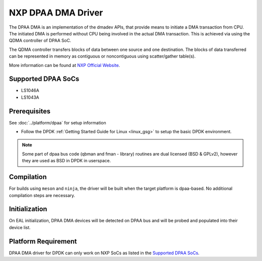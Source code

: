 ..  SPDX-License-Identifier: BSD-3-Clause
    Copyright 2021 NXP

NXP DPAA DMA Driver
===================

The DPAA DMA is an implementation of the dmadev APIs,
that provide means to initiate a DMA transaction from CPU.
The initiated DMA is performed without CPU being involved
in the actual DMA transaction.
This is achieved via using the QDMA controller of DPAA SoC.

The QDMA controller transfers blocks of data
between one source and one destination.
The blocks of data transferred can be represented in memory
as contiguous or noncontiguous using scatter/gather table(s).

More information can be found at `NXP Official Website
<http://www.nxp.com/products/microcontrollers-and-processors/arm-processors/qoriq-arm-processors:QORIQ-ARM>`_.

Supported DPAA SoCs
-------------------

- LS1046A
- LS1043A

Prerequisites
-------------

See :doc:`../platform/dpaa` for setup information

- Follow the DPDK :ref:`Getting Started Guide for Linux <linux_gsg>` to setup the basic DPDK environment.

.. note::

   Some part of dpaa bus code (qbman and fman - library) routines are
   dual licensed (BSD & GPLv2), however they are used as BSD in DPDK in userspace.

Compilation
-----------

For builds using ``meson`` and ``ninja``, the driver will be built when the
target platform is dpaa-based. No additional compilation steps are necessary.

Initialization
--------------

On EAL initialization, DPAA DMA devices will be detected on DPAA bus and
will be probed and populated into their device list.

Platform Requirement
--------------------

DPAA DMA driver for DPDK can only work on NXP SoCs
as listed in the `Supported DPAA SoCs`_.
